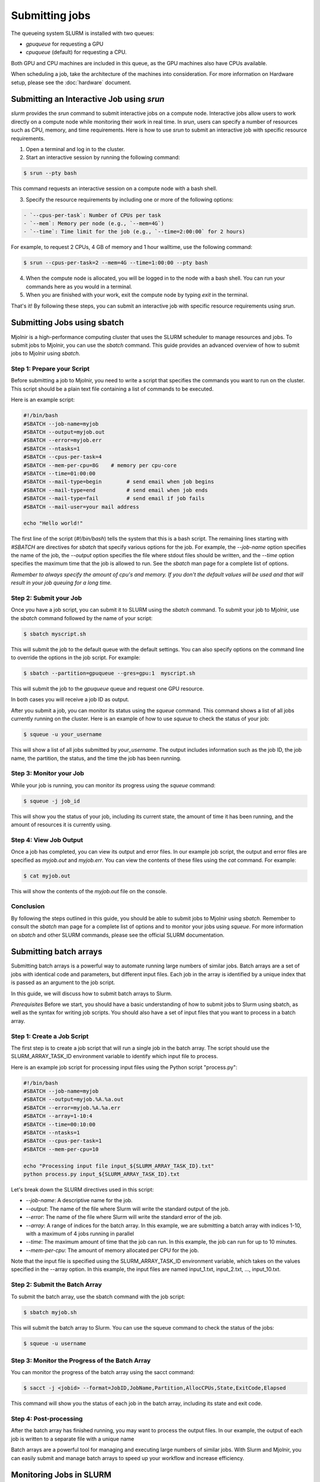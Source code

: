 Submitting jobs
=====
The queueing system SLURM is installed with two queues:

- `gpuqueue` for requesting a GPU
- `cpuqueue` (default) for requesting a CPU.

Both GPU and CPU machines are included in this queue, as the GPU machines also have CPUs available. 

When scheduling a job, take the architecture of the machines into consideration. For more information on Hardware setup, please see the :doc:`hardware` document.

Submitting an Interactive Job using `srun`
*****

`slurm` provides the `srun` command to submit interactive jobs on a compute node. Interactive jobs allow users to work directly on a compute node while monitoring their work in real time. In `srun`, users can specify a number of resources such as CPU, memory, and time requirements. Here is how to use `srun` to submit an interactive job with specific resource requirements.

1. Open a terminal and log in to the cluster.

2. Start an interactive session by running the following command:
    
.. code-block:: console

    $ srun --pty bash

This command requests an interactive session on a compute node with a bash shell.

3. Specify the resource requirements by including one or more of the following options:

.. code-block:: console

    - `--cpus-per-task`: Number of CPUs per task
    - `--mem`: Memory per node (e.g., `--mem=4G`)
    - `--time`: Time limit for the job (e.g., `--time=2:00:00` for 2 hours)

For example, to request 2 CPUs, 4 GB of memory and 1 hour walltime, use the following command:

.. code-block:: console
   
   $ srun --cpus-per-task=2 --mem=4G --time=1:00:00 --pty bash

4. When the compute node is allocated, you will be logged in to the node with a bash shell. You can run your commands here as you would in a terminal.

5. When you are finished with your work, exit the compute node by typing `exit` in the terminal.

That's it! By following these steps, you can submit an interactive job with specific resource requirements using `srun`.


Submitting Jobs using sbatch
*****

Mjolnir is a high-performance computing cluster that uses the SLURM scheduler to manage resources and jobs. To submit jobs to Mjolnir, you can use the `sbatch` command. This guide provides an advanced overview of how to submit jobs to Mjolnir using `sbatch`.

Step 1: Prepare your Script
---------------------------

Before submitting a job to Mjolnir, you need to write a script that specifies the commands you want to run on the cluster. This script should be a plain text file containing a list of commands to be executed.

Here is an example script:

.. code-block:: bash

   #!/bin/bash
   #SBATCH --job-name=myjob
   #SBATCH --output=myjob.out
   #SBATCH --error=myjob.err
   #SBATCH --ntasks=1
   #SBATCH --cpus-per-task=4
   #SBATCH --mem-per-cpu=8G    # memory per cpu-core
   #SBATCH --time=01:00:00
   #SBATCH --mail-type=begin        # send email when job begins
   #SBATCH --mail-type=end          # send email when job ends
   #SBATCH --mail-type=fail         # send email if job fails
   #SBATCH --mail-user=your mail address

   echo "Hello world!"

The first line of the script (`#!/bin/bash`) tells the system that this is a bash script. The remaining lines starting with `#SBATCH` are directives for `sbatch` that specify various options for the job. For example, the `--job-name` option specifies the name of the job, the `--output` option specifies the file where stdout files should be written, and the `--time` option specifies the maximum time that the job is allowed to run. See the `sbatch` man page for a complete list of options.

*Remember to always specify the amount of cpu's and memory. If you don't the default values will be used and that will result in your job queuing for a long time.*

Step 2: Submit your Job
------------------------

Once you have a job script, you can submit it to SLURM using the `sbatch` command. To submit your job to Mjolnir, use the `sbatch` command followed by the name of your script:

.. code-block:: console

    $ sbatch myscript.sh

This will submit the job to the default queue with the default settings. You can also specify options on the command line to override the options in the job script. For example:

.. code-block:: console

    $ sbatch --partition=gpuqueue --gres=gpu:1  myscript.sh

This will submit the job to the `gpuqueue` queue and request one GPU resource.

In both cases you will receive a job ID as output. 

After you submit a job, you can monitor its status using the `squeue` command. This command shows a list of all jobs currently running on the cluster. Here is an example of how to use `squeue` to check the status of your job:

.. code-block:: bash

   $ squeue -u your_username

This will show a list of all jobs submitted by `your_username`. The output includes information such as the job ID, the job name, the partition, the status, and the time the job has been running.

Step 3: Monitor your Job
------------------------

While your job is running, you can monitor its progress using the `squeue` command:

.. code-block:: bash

   $ squeue -j job_id

This will show you the status of your job, including its current state, the amount of time it has been running, and the amount of resources it is currently using.

Step 4: View Job Output
------------------------

Once a job has completed, you can view its output and error files. In our example job script, the output and error files are specified as `myjob.out` and `myjob.err`. You can view the contents of these files using the `cat` command. For example:

.. code-block:: console

    $ cat myjob.out

This will show the contents of the `myjob.out` file on the console.

Conclusion
----------

By following the steps outlined in this guide, you should be able to submit jobs to Mjolnir using `sbatch`. Remember to consult the `sbatch` man page for a complete list of options and to monitor your jobs using `squeue`. For more information on `sbatch` and other SLURM commands, please see the official SLURM documentation.


Submitting batch arrays
*****

Submitting batch arrays is a powerful way to automate running large numbers of similar jobs. Batch arrays are a set of jobs with identical code and parameters, but different input files. Each job in the array is identified by a unique index that is passed as an argument to the job script.

In this guide, we will discuss how to submit batch arrays to Slurm.

*Prerequisites*
Before we start, you should have a basic understanding of how to submit jobs to Slurm using sbatch, as well as the syntax for writing job scripts. You should also have a set of input files that you want to process in a batch array.

Step 1: Create a Job Script
---------------------------

The first step is to create a job script that will run a single job in the batch array. The script should use the SLURM_ARRAY_TASK_ID environment variable to identify which input file to process.

Here is an example job script for processing input files using the Python script "process.py":

.. code-block:: bash

    #!/bin/bash
    #SBATCH --job-name=myjob
    #SBATCH --output=myjob.%A.%a.out
    #SBATCH --error=myjob.%A.%a.err
    #SBATCH --array=1-10:4
    #SBATCH --time=00:10:00
    #SBATCH --ntasks=1
    #SBATCH --cpus-per-task=1
    #SBATCH --mem-per-cpu=10

    echo "Processing input file input_${SLURM_ARRAY_TASK_ID}.txt"
    python process.py input_${SLURM_ARRAY_TASK_ID}.txt

Let's break down the SLURM directives used in this script:

- `--job-name`: A descriptive name for the job.
- `--output`: The name of the file where Slurm will write the standard output of the job.
- `--error`: The name of the file where Slurm will write the standard error of the job.
- `--array`: A range of indices for the batch array. In this example, we are submitting a batch array with indices 1-10, with a maximum of 4 jobs running in parallel
- `--time`: The maximum amount of time that the job can run. In this example, the job can run for up to 10 minutes.
- `--mem-per-cpu`: The amount of memory allocated per CPU for the job.

Note that the input file is specified using the SLURM_ARRAY_TASK_ID environment variable, which takes on the values specified in the --array option. In this example, the input files are named input_1.txt, input_2.txt, ..., input_10.txt.

Step 2: Submit the Batch Array
---------------------------

To submit the batch array, use the sbatch command with the job script:

.. code-block:: bash

    $ sbatch myjob.sh

This will submit the batch array to Slurm. You can use the squeue command to check the status of the jobs:

.. code-block:: bash

    $ squeue -u username

Step 3: Monitor the Progress of the Batch Array
---------------------------

You can monitor the progress of the batch array using the sacct command:

.. code-block:: bash

    $ sacct -j <jobid> --format=JobID,JobName,Partition,AllocCPUs,State,ExitCode,Elapsed

This command will show you the status of each job in the batch array, including its state and exit code.

Step 4: Post-processing
---------------------------

After the batch array has finished running, you may want to process the output files. In our example, the output of each job is written to a separate file with a unique name

Batch arrays are a powerful tool for managing and executing large numbers of similar jobs. With Slurm and Mjolnir, you can easily submit and manage batch arrays to speed up your workflow and increase efficiency.


Monitoring Jobs in SLURM
*****

After submitting a job to SLURM, it's important to monitor its status to check if it's running, has finished, or has encountered any errors. Here are some useful commands for monitoring SLURM jobs:

squeue
-------

The `squeue` command lists all of the current jobs in the SLURM queue, including their job ID, status, and other information. Running `squeue` with no arguments will show all jobs in the queue, but you can also filter the output to show only your own jobs, for example, with the `-u` flag followed by your username:

.. code-block:: console

    $ squeue -u yourusername

scontrol
--------

The `scontrol` command provides more detailed information about a specific job, such as its status, start and end times, and resources used. You can use `scontrol` to check the status of a job by specifying its job ID:

.. code-block:: console

    $ scontrol show job jobID

sacct
-----

The `sacct` command provides a summary of all completed jobs, including their start and end times, exit code, and other information. To view information about your own jobs, you can use the `--user` flag followed by your username:

.. code-block:: console

    $ sacct --user yourusername

You can also use various options to filter the output by time, job status, and other criteria. For more information on using `sacct`, you can run `man sacct` in the terminal.

By using these commands, you can keep track of your jobs in SLURM and quickly identify any issues that may arise during the job's execution.

Canceling Jobs in SLURM Using scancel
*****

Sometimes, you may need to cancel a job that you previously submitted to the SLURM queue. SLURM provides the `scancel` command for this purpose.

To cancel a specific job, you need to know its Job ID (or `JOBID`), which you can obtain from the output of the `squeue` command, or by saving the job ID when you submitted the job.

Canceling a Specific Job
------------------------

To cancel a specific job, run the following command:

.. code-block:: console

    $ scancel JOBID

Replace `JOBID` with the ID of the job you want to cancel.

Canceling Multiple Jobs
------------------------

If you want to cancel multiple jobs at once, you can specify a range of job IDs, separated by commas. For example:

.. code-block:: console

    $ scancel JOBID1,JOBID2,JOBID3

This will cancel the jobs with IDs `JOBID1`, `JOBID2`, and `JOBID3`.

You can also cancel all jobs submitted by a specific user, by running the following command:

.. code-block:: console

    $ scancel -u USERNAME

Replace `USERNAME` with the name of the user whose jobs you want to cancel.

Canceling a Job Array
---------------------

If you submitted a job array, you can cancel the entire array by canceling the job ID of the array task. For example, if your job array has the ID `123456`, you can cancel the entire array by running the following command:

.. code-block:: console

    $ scancel 123456

This will cancel all tasks in the job array.

Canceling Jobs by Partition or Node
-----------------------------------

You can also cancel all jobs running on a specific partition or node, by using the `--partition` or `--nodelist` option, respectively. For example:

.. code-block:: console

    $ scancel --partition=PARTITION_NAME

This will cancel all jobs running on the partition named `PARTITION_NAME`.

.. code-block:: console

    $ scancel --nodelist=NODE_NAME

This will cancel all jobs running on the node named `NODE_NAME`.

Conclusion
----------

The `scancel` command provides a simple and powerful way to cancel jobs in the SLURM queue. By using the options described in this guide, you can cancel specific jobs, job arrays, or all jobs submitted by a specific user or running on a specific partition or node.


Monitoring Slurm nodes with `sinfo
*****

The `sinfo` command is used to display information about nodes and partitions in the Slurm cluster.

To view all nodes in the cluster, use the following command:

.. code-block:: console

   $ sinfo

This will display a list of all nodes, their state, partition, and other information. You can use the `-p` option to filter by partition, like this:

.. code-block:: console

   $ sinfo -p <partition_name>

To view information about a specific node, use the following command:

.. code-block:: console

   $ sinfo -N <node_name>

This will display information about the specified node, including its state, partitions, and other information.

You can use the `--format` option to customize the output of the `sinfo` command.

For more information about the `sinfo` command and its options, see the Slurm documentation or type `man sinfo` in the console.

